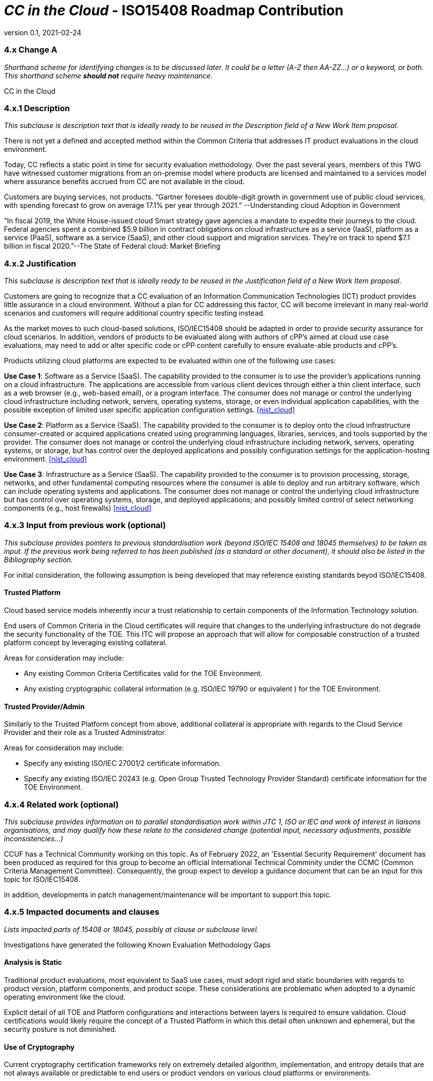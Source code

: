 = _CC in the Cloud_  - ISO15408 Roadmap Contribution
:showtitle:
:icons: font
:revnumber: 0.1
:revdate: 2021-02-24

:iTC-longname: Common Criteria in the Cloud iTC
:iTC-shortname: CCitC-iTC



=== 4.x Change A
_Shorthand scheme for identifying changes is to be discussed later. It could be a letter (A-Z then AA-ZZ...) or a keyword, or both. This shorthand scheme *should not* require heavy maintenance._

CC in the Cloud

=== 4.x.1 Description 
_This subclause is description text that is ideally ready to be reused in the Description field of a New Work Item proposal._

There is not yet a defined and accepted method within the Common Criteria that addresses IT product evaluations in the cloud environment.

Today, CC reflects a static point in time for security evaluation methodology. Over the past several years, members of this TWG have witnessed customer migrations from an on-premise model where products are licensed and maintained to a services model where assurance benefits accrued from CC are not available in the cloud.

Customers are buying services, not products. “Gartner foresees double-digit growth in government use of public cloud services, with spending forecast to grow on average 17.1% per year through 2021.” --Understanding cloud Adoption in Government

“In fiscal 2019, the White House-issued cloud Smart strategy gave agencies a mandate to expedite their journeys to the cloud. Federal agencies spent a combined $5.9 billion in contract obligations on cloud infrastructure as a service (IaaS), platform as a service (PaaS), software as a service (SaaS), and other cloud support and migration services. They’re on track to spend $7.1 billion in fiscal 2020.”--The State of Federal cloud: Market Briefing

=== 4.x.2 Justification
_This subclause is description text that is ideally ready to be reused in the Justification field of a New Work Item proposal._

Customers are going to recognize that a CC evaluation of an Information Communication Technologies (ICT) product provides little assurance in a cloud environment. Without a plan for CC addressing this factor, CC will become irrelevant in many real-world scenarios and customers will require additional country specific testing instead.

As the market moves to such cloud-based solutions, ISO/IEC15408 should be adapted in order to provide security assurance for cloud scenarios. In addition, vendors of products to be evaluated along with authors of cPP’s aimed at cloud use case evaluations, may need to add or alter specific code or cPP content carefully to ensure evaluate-able products and cPP’s.

Products utilizing cloud platforms are expected to be evaluated within one of the following use cases:

*Use Case 1*: Software as a Service (SaaS). The capability provided to the consumer is to use the provider’s applications running on a cloud infrastructure. The applications are accessible from various client devices through either a thin client interface, such as a web browser (e.g., web-based email), or a program interface. The consumer does not manage or control the underlying cloud infrastructure including network, servers, operating systems, storage, or even individual application capabilities, with the possible exception of limited user specific application configuration settings. <<nist_cloud>>

////
cPP_App_SW, cPP_DBMS, PP_MDM
////

*Use Case 2*: Platform as a Service (SaaS). The capability provided to the consumer is to deploy onto the cloud infrastructure consumer-created or acquired applications created using programming languages, libraries, services, and tools supported by the provider. The consumer does not manage or control the underlying cloud infrastructure including network, servers, operating systems, or storage, but has control over the deployed applications and possibly configuration settings for the application-hosting environment. <<nist_cloud>>

////
GP_OS_PP, cPP_ND
////

*Use Case 3*: Infrastructure as a Service (SaaS). The capability provided to the consumer is to provision processing, storage, networks, and other fundamental computing resources where the consumer is able to deploy and run arbitrary software, which can include operating systems and applications. The consumer does not manage or control the underlying cloud infrastructure but has control over operating systems, storage, and deployed applications; and possibly limited control of select networking components (e.g., host firewalls) <<nist_cloud>>


=== 4.x.3 Input from previous work (optional)
_This subclause provides pointers to previous standardisation work (beyond ISO/IEC 15408 and 18045 themselves) to be taken as input. If the previous work being referred to has been published (as a standard or other document), it should also be listed in the Bibliography section._

For initial consideration, the following assumption is being developed that may reference existing standards beyod ISO/IEC15408.

==== Trusted Platform

Cloud based service models inherently incur a trust relationship to certain components of the Information Technology solution. 

End users of Common Criteria in the Cloud certificates will require that changes to the underlying infrastructure do not degrade the security functionality of the TOE. This ITC will propose an approach that will allow for composable construction of a trusted platform concept by leveraging existing collateral.

Areas for consideration may include:

** Any existing Common Criteria Certificates valid for the TOE Environment.
** Any existing cryptographic collateral information (e.g. ISO/IEC 19790 or equivalent ) for the TOE Environment.

==== Trusted Provider/Admin

Similarly to the Trusted Platform concept from above, additional collateral is appropriate with regards to the Cloud Service Provider and their role as a Trusted Administrator.

Areas for consideration may include:

** Specify any existing ISO/IEC 27001/2 certificate information.
** Specify any existing ISO/IEC 20243 (e.g. Open Group Trusted Technology Provider Standard) certificate information for the TOE Environment.

=== 4.x.4 Related work (optional)
_This subclause provides information on to parallel standardisation work within JTC 1, ISO or IEC and work of interest in liaisons organisations, and may qualify how these relate to the considered change (potential input, necessary adjustments, possible inconsistencies...)_

CCUF has a Technical Community working on this topic.
As of February 2022, an 'Essential Security Requirement' document has been produced as required for this group to become an official International Technical Comminity under the CCMC (Common Criteria Management Committee). Consequently, the group expect to develop a guidance document that can be an input for this topic for ISO/IEC15408. 

In addition, developments in patch management/maintenance will be important to support this topic.

=== 4.x.5 Impacted documents and clauses 
_Lists impacted parts of 15408 or 18045, possibly at clause or subclause level._

Investigations have generated the following Known Evaluation Methodology Gaps

==== Analysis is Static

Traditional product evaluations, most equivalent to SaaS use cases, must adopt rigid and static boundaries with regards to product version, platform components, and product scope. These considerations are problematic when adopted to a dynamic operating environment like the cloud.

Explicit detail of all TOE and Platform configurations and interactions between layers is required to ensure validation. Cloud certifications would likely require the concept of a Trusted Platform in which this detail often unknown and ephemeral, but the security posture is not diminished.

==== Use of Cryptography

Current cryptography certification frameworks rely on extremely detailed algorithm, implementation, and entropy details that are not always available or predictable to end users or product vendors on various cloud platforms or environments.

==== Platform Abstraction

Existing TOE composition requires stability in both the TOE and TOE Platform. The TOE operating environment in a cloud use case may or may not change dramatically due to a variety of factors such as hardware deprecation, underlying firmware updates, OS changes, etc. These changes may or may not be detected by the TOE and may or may not affect the TOE security posture. 

New methodology to address minimum satisfactory capabilities in this regard will be needed to bridge this gap such as a Trusted Platform scheme.

==== Environmental Evolution

Cloud environments are evolving as routine in order to provide new services and greater efficiencies to customers. Traditional certifications can not match pace. Furthermore, as cloud Hosting agreements are negotiated independently, access to the same platform or platforms used to evaluate a product cannot be guaranteed to the Common Criteria end user. 

== Provide additional threat model concerns for CC in the Cloud

Review and monitor relevant Cloud Security Frameworks to capture additional threat considerations or assurance requirements. The following items were identified as particularly relevant for CC in the Cloud efforts.

==== Configuration

As cloud environments offer tremendous benefits of scale to IT Solutions, it is beneficial for product vendors to leverage autonomous deployment and delivery of TOE components. Traditional CC evidence such as Guidance Supplements or access to physical hardware may be difficult for cloud evaluations.

For example, container repositories and/or container orchestration configurations represent an area of interest for products and services using a cloud model that would require attention from PP or ST Authors and Evaluators targeting CC in the Cloud evaluations. 

==== Credentials

Traditional CC evaluations typically rely on trusted network or administrator assumptions with regards to credentials and credential management. As cloud environments inherently challenge these assumptions, it is critical to extended SFRs and SARs to meet additional TOE security objectives.

It is not sufficient to solely rely on data at rest protections for credentials or key material. CC in the Cloud evaluations must consider the entire lifecycle of secrets, (to include generation, destruction, revocation, etc) as well as any escrow needed to maintain product operations.

For example, a SaaS application that connects to a datastore may or may not be provisioned manually or programmatically. PP or ST Authors that wish to evaluate applications in a cloud deployment must ensure that credentials used to connect and encrypt/decrypt data within the cloud platform are not vulnerable to compromise.  

==== Data Sovereignty 

As cloud services often span various geographic and political jurisdictions it is critical to understand these aspects when a product is deployed in a Cloud Environment.

For example, CC in the Cloud evaluations with configuration settings pertinent to data center location may be needed to describe these elements in the appropriate design or lifecycle documentation. 

==== Key Management

Cloud service models inherently require compute, network, and storage resources to be dynamically provisioned and de-provisioned programmatically. This presents unique challenges with providing encryption capabilities due to the need to orchestrate key management and delivery. CC in the Cloud considerations must extend assurance such that these capabilities are clearly defined and understood within the scope of evaluation.

For example, virtual machines or containers that leverage encrypted storage volumes often require additional operational components to provide pre-boot authentication and/or HSM services for decryption operations. The key hierarchy and lifecycle within the CC in the Cloud use case are of additional concern in this threat model.

==== Insider Threat

Products and services provided through the cloud require trust on behalf of the vendors and user that extends to operational personnel far above non-cloud deployments.

This iTC will consider requirements or expansion of scope that includes ALC deliverables to satisfy these additional threat concerns.

=== Multi-tenant

Conventional CC evaluations typically assume that the TOE platform or underlying infrastructure is controlled at the enterprise level by a singular entity within the enterprise. In cloud environments, this assumption can not be included as the nature of cloud services inherently introduces an aspect of multiple enterprises (multi-tenant) sharing resources both physical and logical. 

For example, cloud customers of ICT products understand that moving to the cloud means sharing infrastructure with other customers. While Cloud Providers offering IaaS capabilities may offer dedicated hardware or instances to one cloud customer, this is the minority of cloud use cases.

This iTC will consider products deployed in a multi-tenant environment with respect to any optional or objective SFRs involving cloud use cases that mitigate Guest Escape, Data Leakage, Privilege Escalation, etc.
